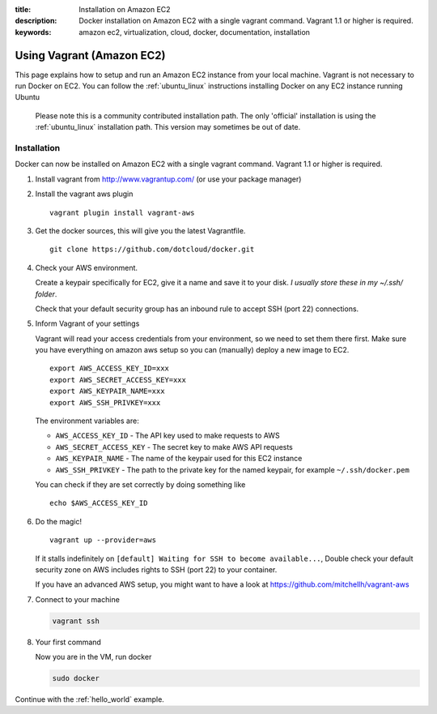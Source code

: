 :title: Installation on Amazon EC2
:description: Docker installation on Amazon EC2 with a single vagrant command. Vagrant 1.1 or higher is required.
:keywords: amazon ec2, virtualization, cloud, docker, documentation, installation

Using Vagrant (Amazon EC2)
==========================

This page explains how to setup and run an Amazon EC2 instance from your local machine. 
Vagrant is not necessary to run Docker on EC2. You can follow the :ref:`ubuntu_linux` instructions
installing Docker on any EC2 instance running Ubuntu

  Please note this is a community contributed installation path. The only 'official' installation is using the
  :ref:`ubuntu_linux` installation path. This version may sometimes be out of date.
  
  
Installation
------------

Docker can now be installed on Amazon EC2 with a single vagrant command. Vagrant 1.1 or higher is required.

1. Install vagrant from http://www.vagrantup.com/ (or use your package manager)
2. Install the vagrant aws plugin

   ::

       vagrant plugin install vagrant-aws


3. Get the docker sources, this will give you the latest Vagrantfile.

   ::

      git clone https://github.com/dotcloud/docker.git


4. Check your AWS environment.

   Create a keypair specifically for EC2, give it a name and save it to your disk. *I usually store these in my ~/.ssh/ folder*.

   Check that your default security group has an inbound rule to accept SSH (port 22) connections.



5. Inform Vagrant of your settings

   Vagrant will read your access credentials from your environment, so we need to set them there first. Make sure
   you have everything on amazon aws setup so you can (manually) deploy a new image to EC2.

   ::

       export AWS_ACCESS_KEY_ID=xxx
       export AWS_SECRET_ACCESS_KEY=xxx
       export AWS_KEYPAIR_NAME=xxx
       export AWS_SSH_PRIVKEY=xxx

   The environment variables are:

   * ``AWS_ACCESS_KEY_ID`` - The API key used to make requests to AWS
   * ``AWS_SECRET_ACCESS_KEY`` - The secret key to make AWS API requests
   * ``AWS_KEYPAIR_NAME`` - The name of the keypair used for this EC2 instance
   * ``AWS_SSH_PRIVKEY`` - The path to the private key for the named keypair, for example ``~/.ssh/docker.pem``

   You can check if they are set correctly by doing something like

   ::

      echo $AWS_ACCESS_KEY_ID

6. Do the magic!

   ::

      vagrant up --provider=aws


   If it stalls indefinitely on ``[default] Waiting for SSH to become available...``, Double check your default security
   zone on AWS includes rights to SSH (port 22) to your container.

   If you have an advanced AWS setup, you might want to have a look at https://github.com/mitchellh/vagrant-aws

7. Connect to your machine

   .. code-block:: bash

      vagrant ssh

8. Your first command

   Now you are in the VM, run docker

   .. code-block:: bash

      sudo docker


Continue with the :ref:`hello_world` example.
